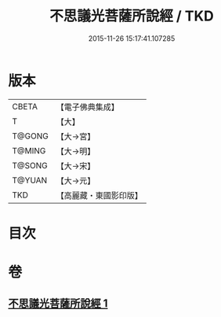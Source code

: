 #+TITLE: 不思議光菩薩所說經 / TKD
#+DATE: 2015-11-26 15:17:41.107285
* 版本
 |     CBETA|【電子佛典集成】|
 |         T|【大】     |
 |    T@GONG|【大→宮】   |
 |    T@MING|【大→明】   |
 |    T@SONG|【大→宋】   |
 |    T@YUAN|【大→元】   |
 |       TKD|【高麗藏・東國影印版】|

* 目次
* 卷
** [[file:KR6i0113_001.txt][不思議光菩薩所說經 1]]
